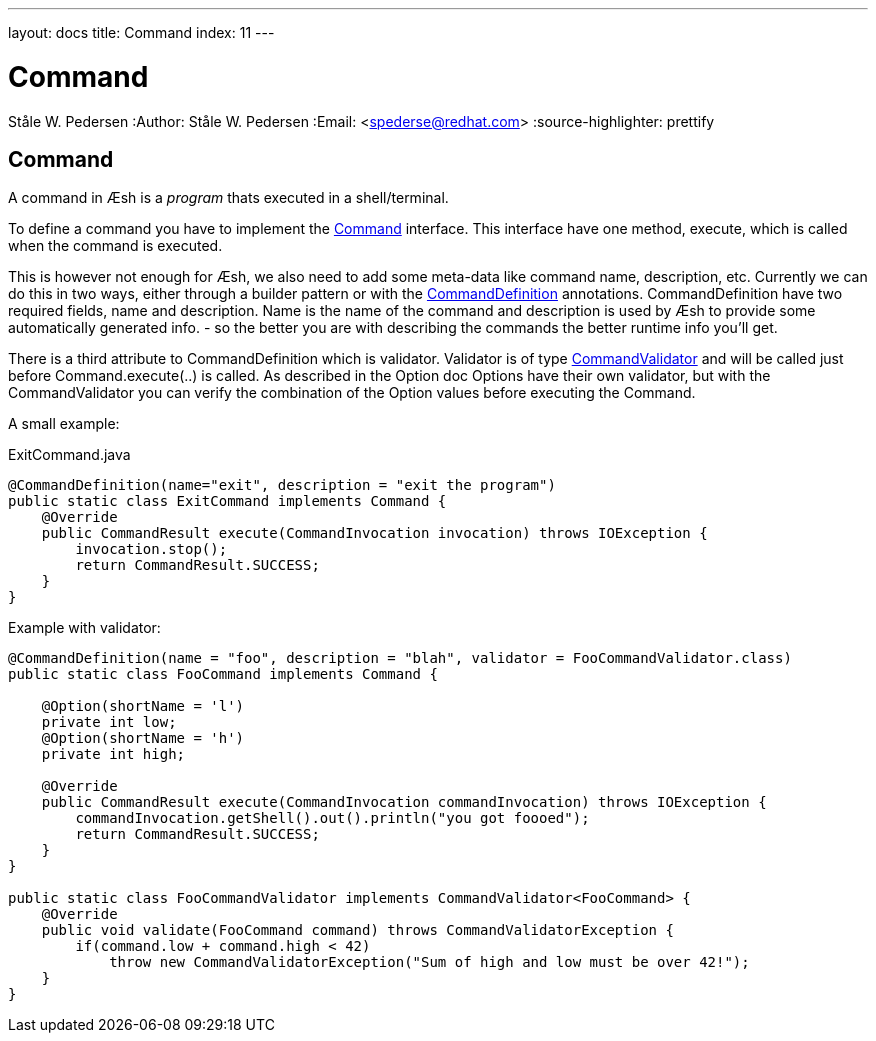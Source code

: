 ---
layout: docs
title: Command
index: 11
---

Command
=======
Ståle W. Pedersen
:Author:   Ståle W. Pedersen
:Email:    <spederse@redhat.com>
:source-highlighter: prettify

== Command

A command in Æsh is a _program_ thats executed in a shell/terminal. 

To define a command you have to implement the https://github.com/aeshell/aesh/blob/master/src/main/java/org/jboss/aesh/console/command/Command.java[Command] interface. This interface have one method, execute, which is called when the command is executed.

This is however not enough for Æsh, we also need to add some meta-data like command name, description, etc. Currently we can do this in two ways, either through a builder pattern or with the https://github.com/aeshell/aesh/blob/master/src/main/java/org/jboss/aesh/cl/CommandDefinition.java[CommandDefinition] annotations.
CommandDefinition have two required fields, name and description. Name is the name of the command and description is used by Æsh to provide some automatically generated info. - so the better you are with describing the commands the better runtime info you'll get.

There is a third attribute to CommandDefinition which is validator. Validator is of type https://github.com/aeshell/aesh/blob/master/src/main/java/org/jboss/aesh/cl/validator/CommandValidator.java[CommandValidator] and will be called just before Command.execute(..) is called. As described in the Option doc Options have their own validator, but with the CommandValidator you can verify the combination of the Option values before executing the Command.

A small example:
[source,java]
.ExitCommand.java
----
@CommandDefinition(name="exit", description = "exit the program")
public static class ExitCommand implements Command {
    @Override
    public CommandResult execute(CommandInvocation invocation) throws IOException {
        invocation.stop();
        return CommandResult.SUCCESS;
    }
}
----

[source,java]
.Example with validator:
----
@CommandDefinition(name = "foo", description = "blah", validator = FooCommandValidator.class)
public static class FooCommand implements Command {

    @Option(shortName = 'l')
    private int low;
    @Option(shortName = 'h')
    private int high;

    @Override
    public CommandResult execute(CommandInvocation commandInvocation) throws IOException {
        commandInvocation.getShell().out().println("you got foooed");
        return CommandResult.SUCCESS;
    }
}

public static class FooCommandValidator implements CommandValidator<FooCommand> {
    @Override
    public void validate(FooCommand command) throws CommandValidatorException {
        if(command.low + command.high < 42)
            throw new CommandValidatorException("Sum of high and low must be over 42!");
    }
}
----

